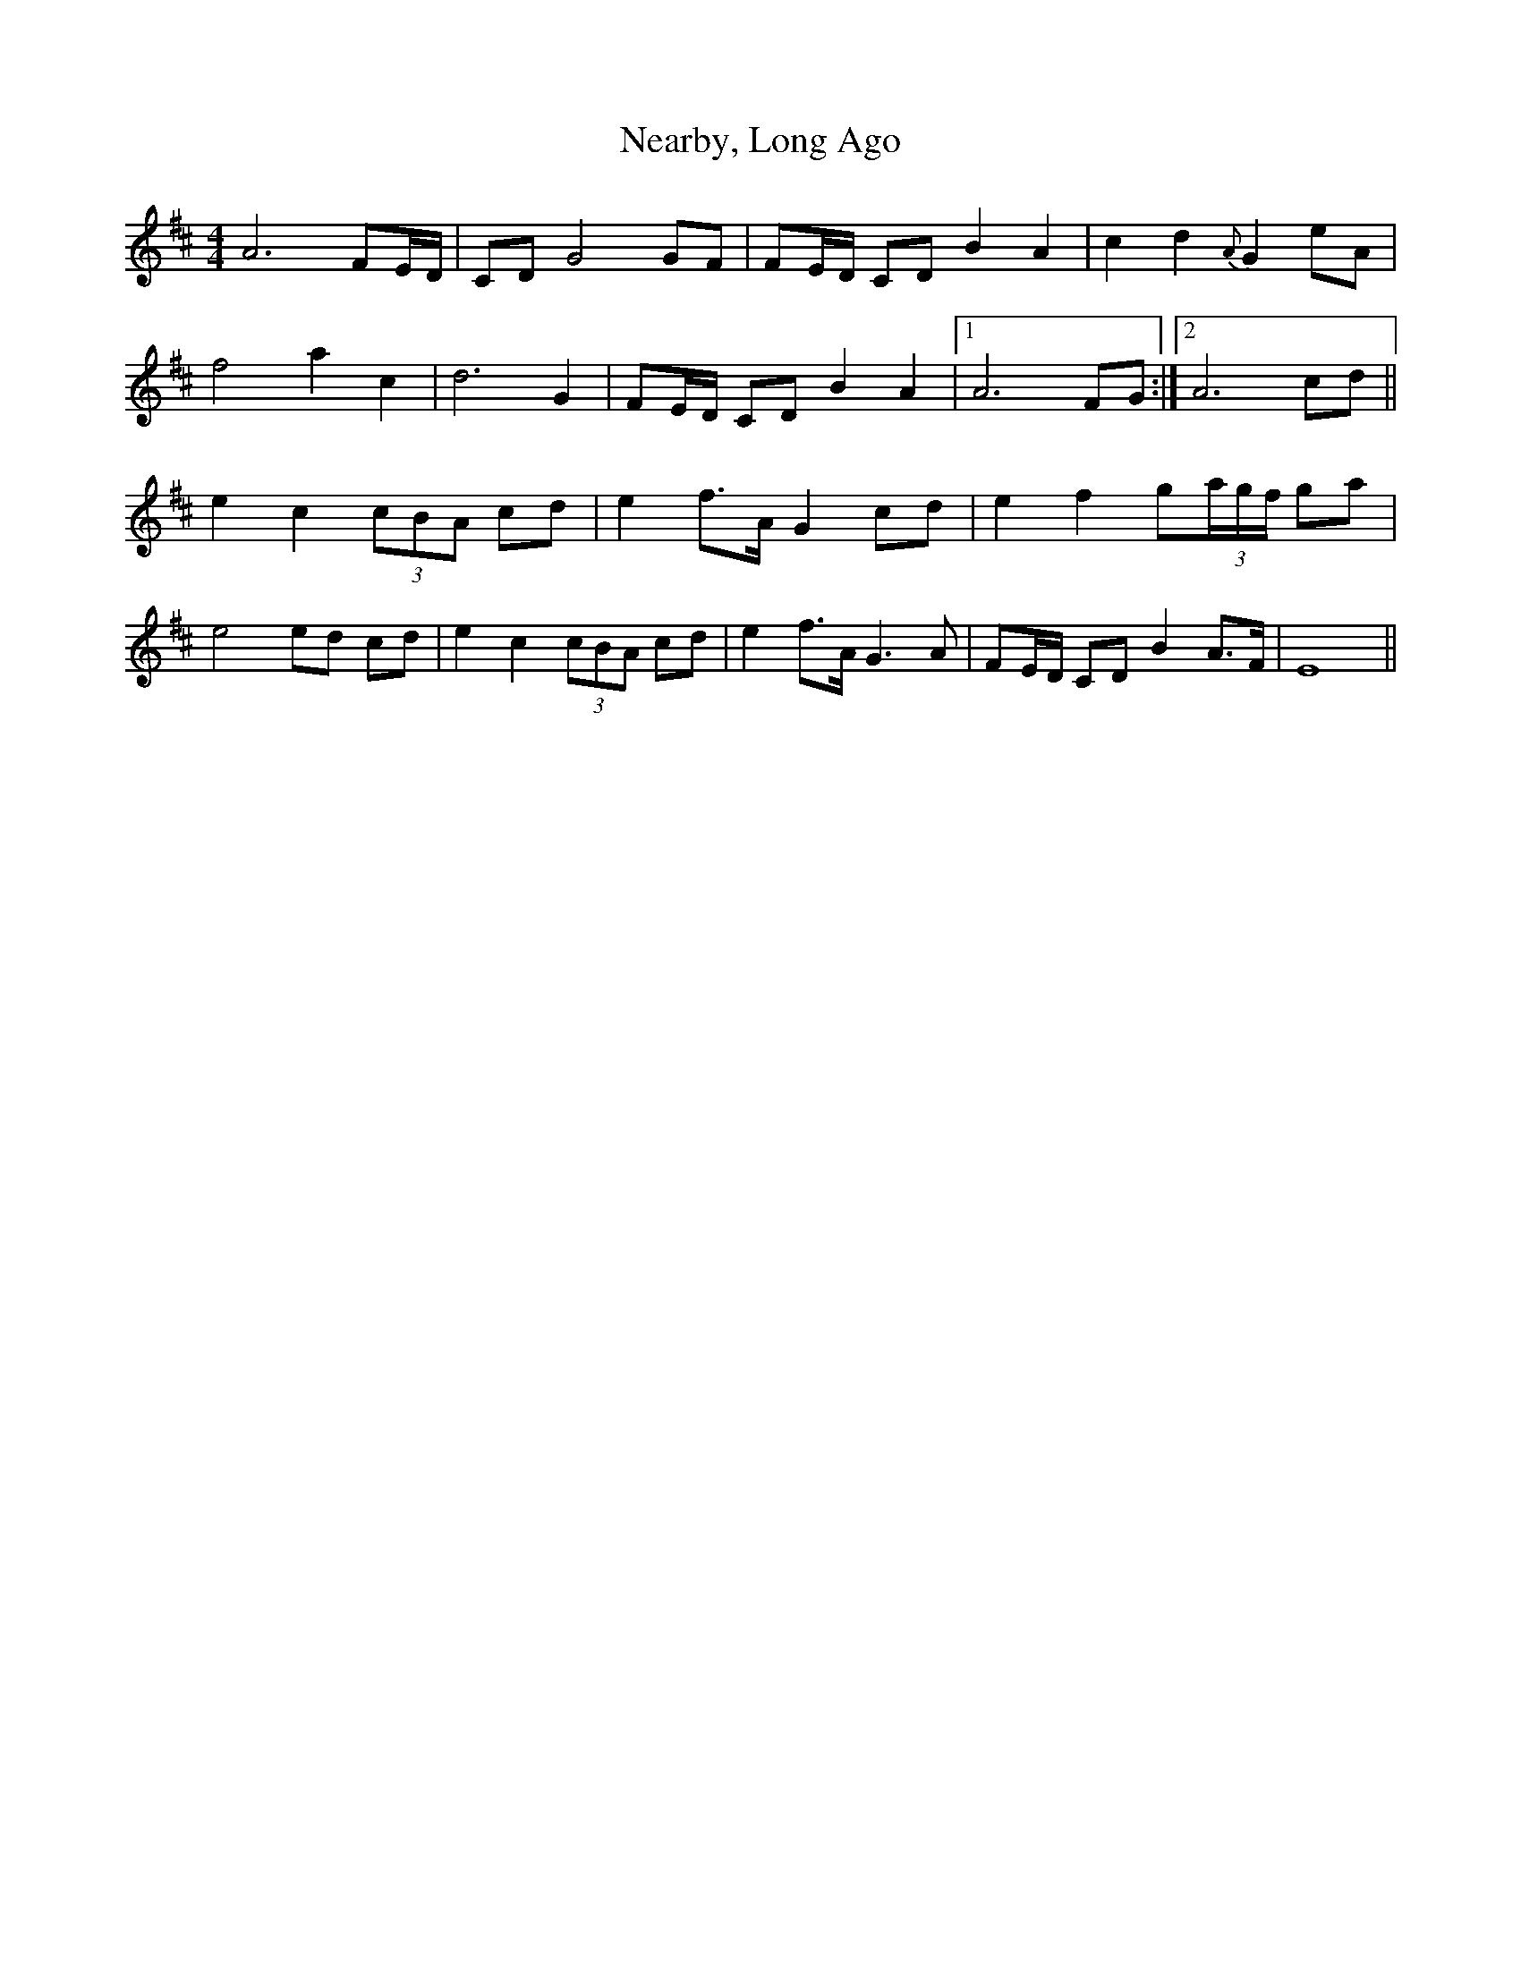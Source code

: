 X: 29016
T: Nearby, Long Ago
R: barndance
M: 4/4
K: Dmajor
A6 FE/D/|CD G4 GF|FE/D/ CD B2 A2|c2 d2 {A}G2 eA|
f4 a2 c2|d6 G2|FE/D/ CD B2 A2|1 A6 FG:|2 A6 cd||
e2 c2 (3cBA cd|e2 f>A G2 cd|e2 f2 g(3a/g/f/ ga|
e4ed cd|e2 c2 (3cBA cd|e2 f>A G3 A|FE/D/ CD B2 A>F|E8||

